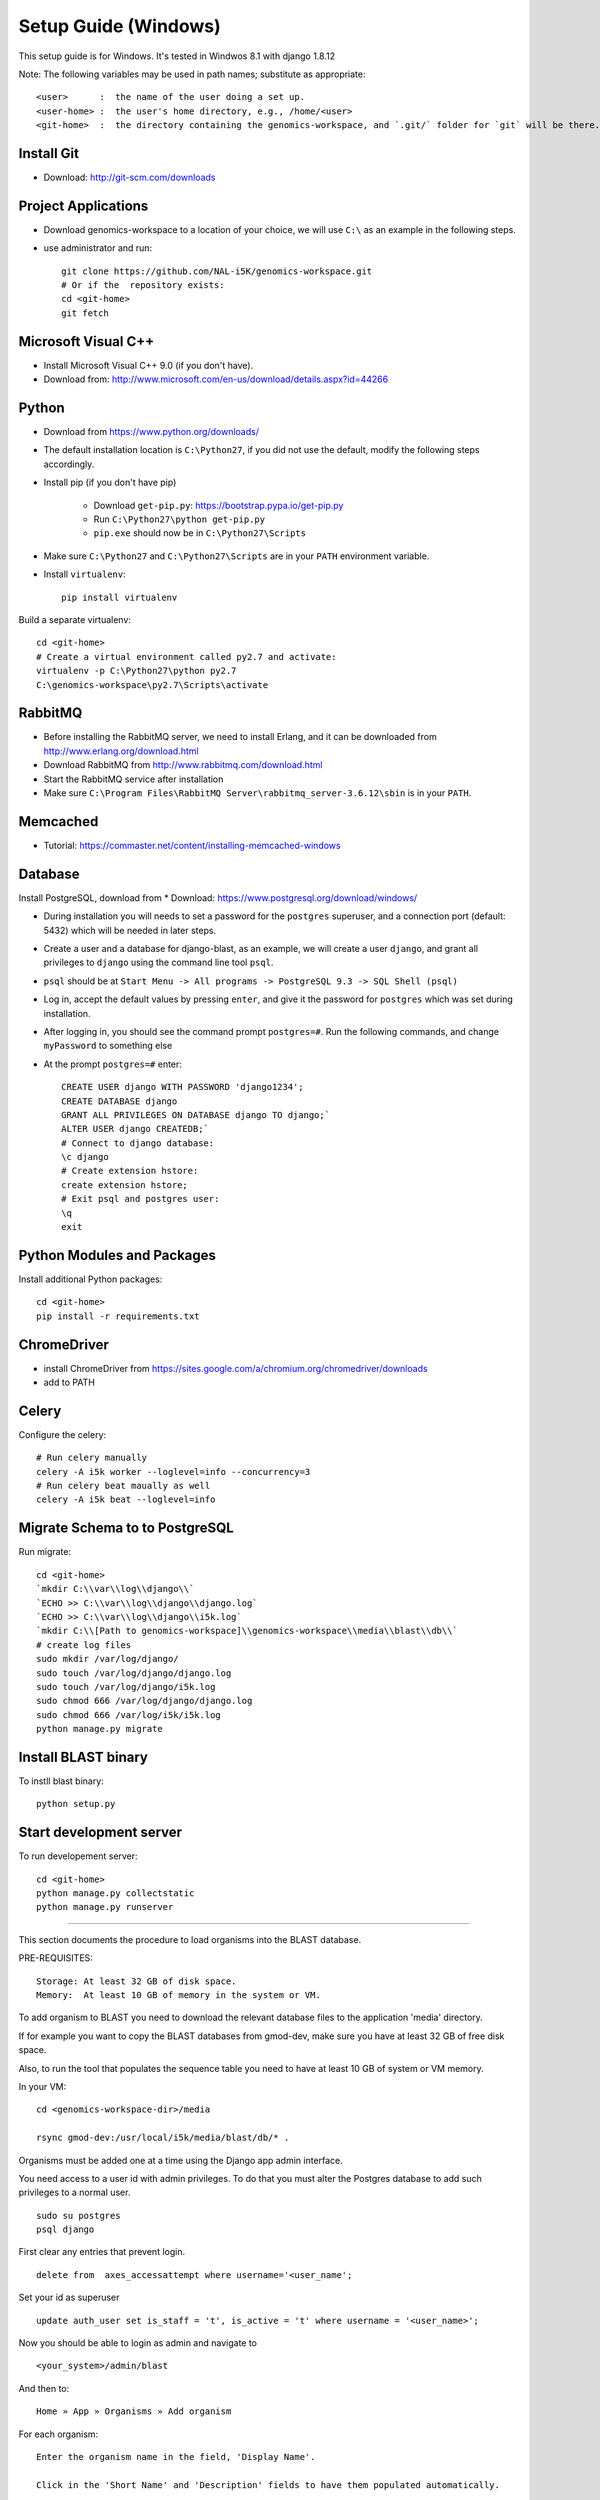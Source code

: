 Setup Guide (Windows)
=====================

This setup guide is for Windows. It's tested in Windwos 8.1 with django 1.8.12

Note: The following variables may be used in path names; substitute as appropriate::

   <user>      :  the name of the user doing a set up.
   <user-home> :  the user's home directory, e.g., /home/<user>
   <git-home>  :  the directory containing the genomics-workspace, and `.git/` folder for `git` will be there.

Install Git
-----------

* Download: http://git-scm.com/downloads

Project Applications
--------------------

* Download genomics-workspace to a location of your choice, we will use ``C:\`` as an example in the following steps.
* use administrator and run::

   git clone https://github.com/NAL-i5K/genomics-workspace.git
   # Or if the  repository exists:
   cd <git-home>
   git fetch

Microsoft Visual C++
--------------------

* Install Microsoft Visual C++ 9.0 (if you don't have).

* Download from: http://www.microsoft.com/en-us/download/details.aspx?id=44266

Python
------------

* Download from https://www.python.org/downloads/

* The default installation location is ``C:\Python27``, if you did not use the default, modify the following steps accordingly.

* Install pip (if you don't have pip)

   * Download ``get-pip.py``: https://bootstrap.pypa.io/get-pip.py
   * Run ``C:\Python27\python get-pip.py``
   * ``pip.exe`` should now be in ``C:\Python27\Scripts``

* Make sure ``C:\Python27`` and ``C:\Python27\Scripts`` are in your ``PATH`` environment variable.

* Install ``virtualenv``::

   pip install virtualenv

Build a separate virtualenv::

    cd <git-home>
    # Create a virtual environment called py2.7 and activate:
    virtualenv -p C:\Python27\python py2.7
    C:\genomics-workspace\py2.7\Scripts\activate


RabbitMQ
--------

* Before installing the RabbitMQ server, we need to install Erlang, and it can be downloaded from http://www.erlang.org/download.html

* Download RabbitMQ from http://www.rabbitmq.com/download.html

* Start the RabbitMQ service after installation

* Make sure ``C:\Program Files\RabbitMQ Server\rabbitmq_server-3.6.12\sbin`` is in your ``PATH``.


Memcached
---------

* Tutorial: https://commaster.net/content/installing-memcached-windows

Database
--------

Install PostgreSQL, download from * Download: https://www.postgresql.org/download/windows/

* During installation you will needs to set a password for the ``postgres`` superuser, and a connection port (default: 5432) which will be needed in later steps.
* Create a user and a database for django-blast, as an example, we will create a user ``django``, and grant all privileges to ``django`` using the command line tool ``psql``.
* ``psql`` should be at ``Start Menu -> All programs -> PostgreSQL 9.3 -> SQL Shell (psql)``
* Log in, accept the default values by pressing ``enter``, and give it the password for ``postgres`` which was set during installation.
* After logging in, you should see the command prompt ``postgres=#``. Run the following commands, and change ``myPassword`` to something else
* At the prompt ``postgres=#`` enter::

    CREATE USER django WITH PASSWORD 'django1234';
    CREATE DATABASE django
    GRANT ALL PRIVILEGES ON DATABASE django TO django;`
    ALTER USER django CREATEDB;`
    # Connect to django database:
    \c django
    # Create extension hstore:
    create extension hstore;
    # Exit psql and postgres user:
    \q
    exit


Python Modules and Packages
---------------------------

Install additional Python packages::

    cd <git-home>
    pip install -r requirements.txt


ChromeDriver
------------
* install ChromeDriver from https://sites.google.com/a/chromium.org/chromedriver/downloads

* add to PATH

Celery
------
Configure the celery::

    # Run celery manually
    celery -A i5k worker --loglevel=info --concurrency=3
    # Run celery beat maually as well
    celery -A i5k beat --loglevel=info


Migrate Schema to to PostgreSQL
-------------------------------

Run migrate::

   cd <git-home>
   `mkdir C:\\var\\log\\django\\`
   `ECHO >> C:\\var\\log\\django\\django.log`
   `ECHO >> C:\\var\\log\\django\\i5k.log`
   `mkdir C:\\[Path to genomics-workspace]\\genomics-workspace\\media\\blast\\db\\`
   # create log files
   sudo mkdir /var/log/django/
   sudo touch /var/log/django/django.log
   sudo touch /var/log/django/i5k.log
   sudo chmod 666 /var/log/django/django.log
   sudo chmod 666 /var/log/i5k/i5k.log
   python manage.py migrate


Install BLAST binary
--------------------

To instll blast binary::

   python setup.py


Start development server
------------------------

To run developement server::

    cd <git-home>
    python manage.py collectstatic
    python manage.py runserver

================================================================================

This section documents the procedure to load organisms into the BLAST database.

PRE-REQUISITES::

    Storage: At least 32 GB of disk space.
    Memory:  At least 10 GB of memory in the system or VM.

To add organism to BLAST you need to download the relevant database files to the
application 'media' directory.

If for example you want to copy the BLAST databases from gmod-dev, make sure
you have at least 32 GB of free disk space.

Also, to run the tool that populates the sequence table you need to have at
least 10 GB of system or VM memory.

In your VM::

    cd <genomics-workspace-dir>/media

    rsync gmod-dev:/usr/local/i5k/media/blast/db/* .

Organisms must be added one at a time using the Django app admin interface.

You need access to a user id with admin privileges.  To do that you must alter
the Postgres database to add such privileges to a normal user.

::

    sudo su postgres
    psql django

First clear any entries that prevent login.

::

    delete from  axes_accessattempt where username='<user_name';

Set your id as superuser

::

    update auth_user set is_staff = 't', is_active = 't' where username = '<user_name>';

Now you should be able to login as admin and navigate to

::

    <your_system>/admin/blast

And then to:

::

    Home » App » Organisms » Add organism

For each organism:

::

    Enter the organism name in the field, 'Display Name'.

    Click in the 'Short Name' and 'Description' fields to have them populated automatically.

    Enter the organism NCBI Taxonomy ID, and click 'SAVE'

    Click on:  BLAST databases 'Add'


Now you must add the databases that correspond to each organism, from those located in:

::

    <genomics-workspace-dir>/media/blast/db/*

Navigate to:

::

   Home » BLAST » BLAST databases

On this screen for each organism:

::

    1. From the top three dropdown lists, select the organism, the type of database type being
       loaded, and 'yes' for 'is_shown.'

    2. Select the database files being loaded in the tabular list of database files.

    3. From the dropdown list next to the 'Go' button, select, 'Populate the sequence table...'
    and click go.

    4. After a while, the three tick marks on each selected row should turn green.



